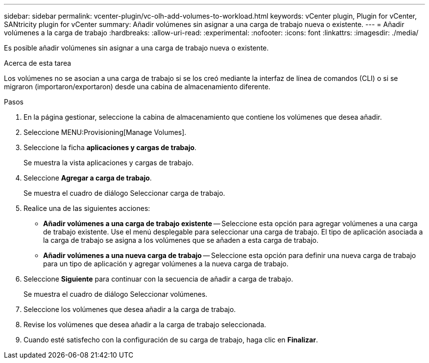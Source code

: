 ---
sidebar: sidebar 
permalink: vcenter-plugin/vc-olh-add-volumes-to-workload.html 
keywords: vCenter plugin, Plugin for vCenter, SANtricity plugin for vCenter 
summary: Añadir volúmenes sin asignar a una carga de trabajo nueva o existente. 
---
= Añadir volúmenes a la carga de trabajo
:hardbreaks:
:allow-uri-read: 
:experimental: 
:nofooter: 
:icons: font
:linkattrs: 
:imagesdir: ./media/


[role="lead"]
Es posible añadir volúmenes sin asignar a una carga de trabajo nueva o existente.

.Acerca de esta tarea
Los volúmenes no se asocian a una carga de trabajo si se los creó mediante la interfaz de línea de comandos (CLI) o si se migraron (importaron/exportaron) desde una cabina de almacenamiento diferente.

.Pasos
. En la página gestionar, seleccione la cabina de almacenamiento que contiene los volúmenes que desea añadir.
. Seleccione MENU:Provisioning[Manage Volumes].
. Seleccione la ficha *aplicaciones y cargas de trabajo*.
+
Se muestra la vista aplicaciones y cargas de trabajo.

. Seleccione *Agregar a carga de trabajo*.
+
Se muestra el cuadro de diálogo Seleccionar carga de trabajo.

. Realice una de las siguientes acciones:
+
** *Añadir volúmenes a una carga de trabajo existente* -- Seleccione esta opción para agregar volúmenes a una carga de trabajo existente. Use el menú desplegable para seleccionar una carga de trabajo. El tipo de aplicación asociada a la carga de trabajo se asigna a los volúmenes que se añaden a esta carga de trabajo.
** *Añadir volúmenes a una nueva carga de trabajo* -- Seleccione esta opción para definir una nueva carga de trabajo para un tipo de aplicación y agregar volúmenes a la nueva carga de trabajo.


. Seleccione *Siguiente* para continuar con la secuencia de añadir a carga de trabajo.
+
Se muestra el cuadro de diálogo Seleccionar volúmenes.

. Seleccione los volúmenes que desea añadir a la carga de trabajo.
. Revise los volúmenes que desea añadir a la carga de trabajo seleccionada.
. Cuando esté satisfecho con la configuración de su carga de trabajo, haga clic en *Finalizar*.

